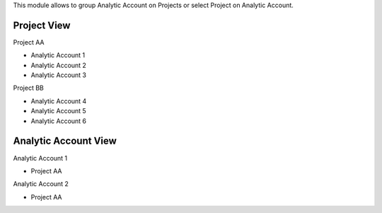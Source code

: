 This module allows to group Analytic Account on Projects or
select Project on Analytic Account.

Project View
==============================
Project AA

- Analytic Account 1
- Analytic Account 2
- Analytic Account 3

Project BB

- Analytic Account 4
- Analytic Account 5
- Analytic Account 6


Analytic Account View
==============================
Analytic Account 1

- Project AA

Analytic Account 2

- Project AA
